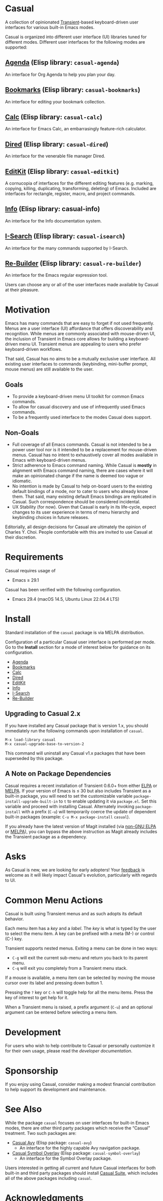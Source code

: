 * Casual
A collection of opinionated [[https://github.com/magit/transient][Transient]]-based keyboard-driven user interfaces for various built-in Emacs modes.

Casual is organized into different user interface (UI) libraries tuned for different modes. Different user interfaces for the following modes are supported:

** [[file:docs/agenda.org][Agenda]] (Elisp library: ~casual-agenda~)
  An interface for Org Agenda to help you plan your day.
  
  [[file:docs/agenda.org][file:docs/images/casual-agenda-screenshot.png]]
  
** [[file:docs/bookmarks.org][Bookmarks]] (Elisp library: ~casual-bookmarks~)
  An interface for editing your bookmark collection.

  [[file:docs/bookmarks.org][file:docs/images/casual-bookmarks-screenshot.png]]
  
** [[file:docs/calc.org][Calc]] (Elisp library: ~casual-calc~)
  An interface for Emacs Calc, an embarrasingly feature-rich calculator.

  [[file:docs/calc.org][file:docs/images/casual-calc-tmenu.png]]
  
** [[file:docs/dired.org][Dired]] (Elisp library: ~casual-dired~)
  An interface for the venerable file manager Dired.

  [[file:docs/dired.org][file:docs/images/casual-dired-screenshot.png]]
  
** [[file:docs/editkit.org][EditKit]] (Elisp library: ~casual-editkit~)
  A cornucopia of interfaces for the different editing features (e.g. marking, copying, killing, duplicating, transforming, deleting) of Emacs. Included are interfaces for rectangle, register, macro, and project commands.

  [[file:docs/editkit.org][file:docs/images/casual-editkit-main-screenshot.png]]
  
** [[file:docs/info.org][Info]] (Elisp library: casual-info)
  An interface for the Info documentation system.

  [[file:docs/info.org][file:docs/images/casual-info-screenshot.png]]
  
** [[file:docs/isearch.org][I-Search]] (Elisp library: ~casual-isearch~)
  An interface for the many commands supported by I-Search.

  [[file:docs/isearch.org][file:docs/images/casual-isearch-tmenu.png]]
  
** [[file:docs/re-builder.org][Re-Builder]] (Elisp library: ~casual-re-builder~)
  An interface for the Emacs regular expression tool.

  [[file:docs/re-builder.org][file:docs/images/casual-re-builder-screenshot.png]]

Users can choose any or all of the user interfaces made available by Casual at their pleasure.


* Motivation
Emacs has many commands that are easy to forget if not used frequently. Menus are a user interface (UI) affordance that offers discoverability and recognition. While menus are commonly associated with mouse-driven UI, the inclusion of Transient in Emacs core allows for building a keyboard-driven menu UI. Transient menus are appealing to users who prefer keyboard-driven workflows.

That said, Casual has no aims to be a mutually exclusive user interface. All existing user interfaces to commands (keybinding, mini-buffer prompt, mouse menus) are still available to the user.

** Goals
- To provide a keyboard-driven menu UI toolkit for common Emacs commands.
- To allow for casual discovery and use of infrequently used Emacs commands.
- To be a frequently used interface to the modes Casual does support.

** Non-Goals
- Full coverage of all Emacs commands. Casual is not intended to be a power user tool nor is it intended to be a replacement for mouse-driven menus. Casual has no intent to exhaustively cover all modes available in Emacs with keyboard-driven menus.
- Strict adherence to Emacs command naming. While Casual is *mostly* in alignment with Emacs command naming, there are cases where it will make an opinionated change if the name is deemed too vague or idiomatic.
- No intention is made by Casual to help on-board users to the existing default bindings of a mode, nor to cater to users who already know them. That said, many existing default Emacs bindings are replicated in Casual. Such correspondence should be considered incidental.
- UX Stability (for now). Given that Casual is early in its life-cycle, expect changes to its user experience in terms of menu hierarchy and keybinding choices in future releases.
  
Editorially, all design decisions for Casual are ultimately the opinion of Charles Y. Choi. People comfortable with this are invited to use Casual at their discretion.

* Requirements
Casual requires usage of
- Emacs ≥ 29.1
  
Casual has been verified with the following configuration. 
- Emacs 29.4 (macOS 14.5, Ubuntu Linux 22.04.4 LTS)

* Install
Standard installation of the ~casual~ package is via MELPA distribution. 

Configuration of a particular Casual user interface is performed per mode. Go to the *Install* section for a mode of interest below for guidance on its configuration.

- [[file:docs/agenda.org::*Install][Agenda]]
- [[file:docs/bookmarks.org::*Install][Bookmarks]]
- [[file:docs/calc.org::*Install][Calc]]
- [[file:docs/dired.org::*Install][Dired]]
- [[file:docs/editkit.org::*Install][EditKit]]
- [[file:docs/info.org::*Install][Info]]
- [[file:docs/isearch.org::*Install][I-Search]]
- [[file:docs/re-builder.org::*Install][Re-Builder]]

** Upgrading to Casual 2.x
If you have installed any Casual package that is version 1.x, you should immediately run the following commands upon installation of ~casual~.

#+BEGIN_SRC elisp
M-x load-library casual
M-x casual-upgrade-base-to-version-2
#+END_SRC

This command will uninstall any Casual v1.x packages that have been superseded by this package.

** A Note on Package Dependencies
Casual requires a recent installation of Transient 0.6.0+ from either [[https://elpa.gnu.org/packages/transient.html][ELPA]] or [[https://melpa.org/#/transient][MELPA]]. If your version of Emacs is ≤ 30 but also includes Transient as a built-in package, you will need to set the customizable variable ~package-install-upgrade-built-in~ to ~t~ to enable updating it via ~package.el~.  Set this variable and proceed with installing Casual.  Alternately invoking ~package-install~ with a prefix (~C-u~) will temporarily coerce the update of dependent built-in packages (example: ~C-u M-x package-install~ ~casual~).

If you already have the latest version of Magit installed (via [[https://elpa.nongnu.org/nongnu/magit.html][non-GNU ELPA]] or [[https://melpa.org/#/magit][MELPA]]), you can bypass the above instruction as Magit already includes the Transient package as a dependency.

* Asks
As Casual is new, we are looking for early adopters! Your [[https://github.com/kickingvegas/casual/discussions][feedback]] is welcome as it will likely impact Casual's evolution, particularly with regards to UI.

* Common Menu Actions
Casual is built using Transient menus and as such adopts its default behavior.

Each menu item has a /key/ and a /label/. The /key/ is what is typed by the user to select the menu item. A key can be prefixed with a meta (M-) or control (C-) key.

Transient supports nested menus. Exiting a menu can be done in two ways:
- ~C-g~ will exit the current sub-menu and return you back to its parent menu.
- ~C-q~ will exit you completely from a Transient menu stack.

If a mouse is available, a menu item can be selected by moving the mouse cursor over its label and pressing down button 1.

Pressing the ~?~ key or ~C-h~ will toggle help for all the menu items. Press the key of interest to get help for it.

When a Transient menu is raised, a prefix argument (~C-u~) and an optional argument can be entered before selecting a menu item.

* Development
For users who wish to help contribute to Casual or personally customize it for their own usage, please read the [[docs/developer.org][developer documentation]].

* Sponsorship
If you enjoy using Casual, consider making a modest financial contribution to help support its development and maintenance.

[[https://www.buymeacoffee.com/kickingvegas][file:docs/images/default-yellow.png]]

* See Also
While the package ~casual~ focuses on user interfaces for built-in Emacs modes, there are other third party packages which receive the “Casual” treatment. Two such packages are:

- [[https://github.com/kickingvegas/casual-avy][Casual Avy]] (Elisp package: ~casual-avy~)
  - An interface for the highly capable Avy navigation package.
- [[https://github.com/kickingvegas/casual-symbol-overlay][Casual Symbol Overlay]] (Elisp package: ~casual-symbol-overlay~)
  - An interface for the Symbol Overlay package.

Users interested in getting all current and future Casual interfaces for both built-in and third party packages should install [[https://github.com/kickingvegas/casual-suite][Casual Suite]], which includes all of the above packages including ~casual~. 

* Acknowledgments
A heartfelt thanks to all the contributors to [[https://github.com/magit/transient][Transient]], [[https://magit.vc][Magit]], [[https://orgmode.org][Org Mode]], and [[https://www.gnu.org/software/emacs/][Emacs]]. This package would not be possible without your efforts.

